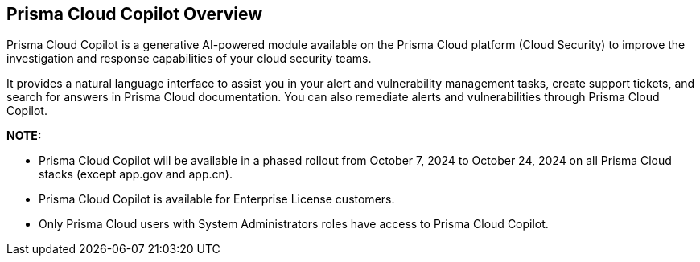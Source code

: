 == Prisma Cloud Copilot Overview

Prisma Cloud Copilot is a generative AI-powered module available on the Prisma Cloud platform (Cloud Security) to improve the investigation and response capabilities of your cloud security teams. 

It provides a natural language interface to assist you in your alert and vulnerability management tasks, create support tickets, and search for answers in Prisma Cloud documentation. You can also remediate alerts and vulnerabilities through Prisma Cloud Copilot.

*NOTE:* 

* Prisma Cloud Copilot will be available in a phased rollout from October 7, 2024 to October 24, 2024 on all Prisma Cloud stacks (except app.gov and app.cn). 

* Prisma Cloud Copilot is available for Enterprise License customers. 

* Only Prisma Cloud users with System Administrators roles have access to Prisma Cloud Copilot.


//removed timeline based on f/b by Bar
//as per the following timeline:

// [cols="30%a,70%a"]

//|===

//|*Date*
//|*Available on*

//|October 7, 2024
//|app.ca, app.fr, app.id, app.sg, app.uk

//|October 10, 2024
//|app.ind, app.jp 

//|October 17, 2024
//|app.anz, app.eu, app2.eu, app3

//|October 24, 2024
//|app, app2, app4

//|===


// RN: Blurb in October 10.1 > New Features
// Doc: Content Collections > New collection > AI Copilot
// Additional content update in:
//  -Alerts
//  -S&I
//  -Vulnerabilities
// Use Cases:
//  -How to open Support Case using Copilot
//  -How to find related docs
